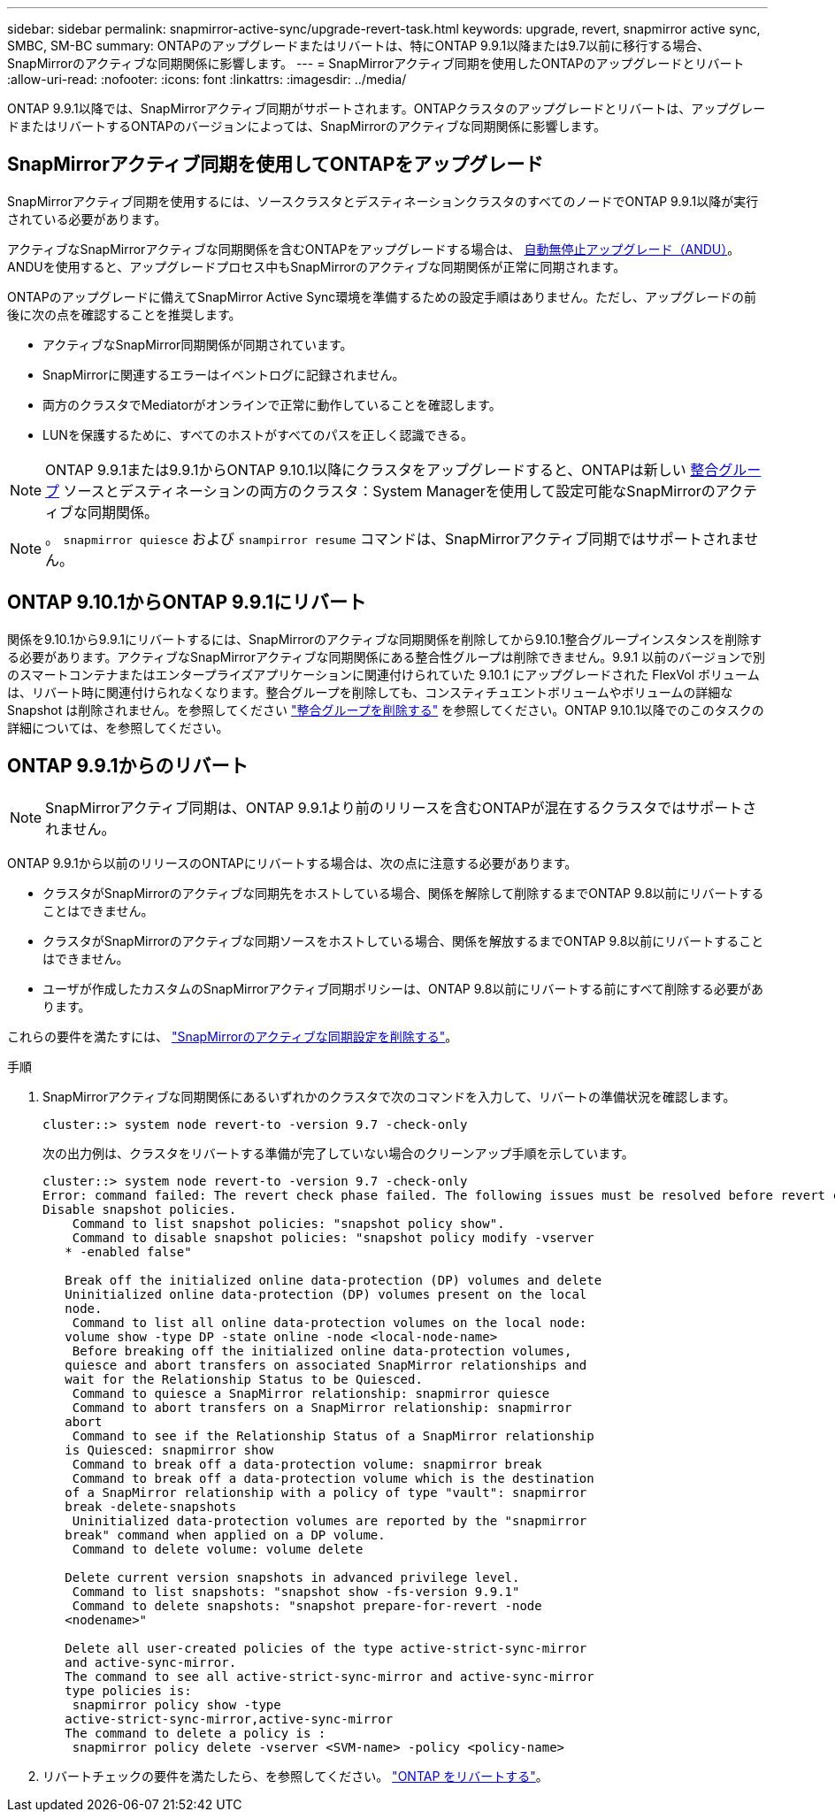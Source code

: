 ---
sidebar: sidebar 
permalink: snapmirror-active-sync/upgrade-revert-task.html 
keywords: upgrade, revert, snapmirror active sync, SMBC, SM-BC 
summary: ONTAPのアップグレードまたはリバートは、特にONTAP 9.9.1以降または9.7以前に移行する場合、SnapMirrorのアクティブな同期関係に影響します。 
---
= SnapMirrorアクティブ同期を使用したONTAPのアップグレードとリバート
:allow-uri-read: 
:nofooter: 
:icons: font
:linkattrs: 
:imagesdir: ../media/


[role="lead"]
ONTAP 9.9.1以降では、SnapMirrorアクティブ同期がサポートされます。ONTAPクラスタのアップグレードとリバートは、アップグレードまたはリバートするONTAPのバージョンによっては、SnapMirrorのアクティブな同期関係に影響します。



== SnapMirrorアクティブ同期を使用してONTAPをアップグレード

SnapMirrorアクティブ同期を使用するには、ソースクラスタとデスティネーションクラスタのすべてのノードでONTAP 9.9.1以降が実行されている必要があります。

アクティブなSnapMirrorアクティブな同期関係を含むONTAPをアップグレードする場合は、 xref:../upgrade/automated-upgrade-task.html[自動無停止アップグレード（ANDU）]。ANDUを使用すると、アップグレードプロセス中もSnapMirrorのアクティブな同期関係が正常に同期されます。

ONTAPのアップグレードに備えてSnapMirror Active Sync環境を準備するための設定手順はありません。ただし、アップグレードの前後に次の点を確認することを推奨します。

* アクティブなSnapMirror同期関係が同期されています。
* SnapMirrorに関連するエラーはイベントログに記録されません。
* 両方のクラスタでMediatorがオンラインで正常に動作していることを確認します。
* LUNを保護するために、すべてのホストがすべてのパスを正しく認識できる。



NOTE: ONTAP 9.9.1または9.9.1からONTAP 9.10.1以降にクラスタをアップグレードすると、ONTAPは新しい xref:../consistency-groups/index.html[整合グループ] ソースとデスティネーションの両方のクラスタ：System Managerを使用して設定可能なSnapMirrorのアクティブな同期関係。


NOTE: 。 `snapmirror quiesce` および `snampirror resume` コマンドは、SnapMirrorアクティブ同期ではサポートされません。



== ONTAP 9.10.1からONTAP 9.9.1にリバート

関係を9.10.1から9.9.1にリバートするには、SnapMirrorのアクティブな同期関係を削除してから9.10.1整合グループインスタンスを削除する必要があります。アクティブなSnapMirrorアクティブな同期関係にある整合性グループは削除できません。9.9.1 以前のバージョンで別のスマートコンテナまたはエンタープライズアプリケーションに関連付けられていた 9.10.1 にアップグレードされた FlexVol ボリュームは、リバート時に関連付けられなくなります。整合グループを削除しても、コンスティチュエントボリュームやボリュームの詳細な Snapshot は削除されません。を参照してください link:../consistency-groups/delete-task.html["整合グループを削除する"] を参照してください。ONTAP 9.10.1以降でのこのタスクの詳細については、を参照してください。



== ONTAP 9.9.1からのリバート


NOTE: SnapMirrorアクティブ同期は、ONTAP 9.9.1より前のリリースを含むONTAPが混在するクラスタではサポートされません。

ONTAP 9.9.1から以前のリリースのONTAPにリバートする場合は、次の点に注意する必要があります。

* クラスタがSnapMirrorのアクティブな同期先をホストしている場合、関係を解除して削除するまでONTAP 9.8以前にリバートすることはできません。
* クラスタがSnapMirrorのアクティブな同期ソースをホストしている場合、関係を解放するまでONTAP 9.8以前にリバートすることはできません。
* ユーザが作成したカスタムのSnapMirrorアクティブ同期ポリシーは、ONTAP 9.8以前にリバートする前にすべて削除する必要があります。


これらの要件を満たすには、 link:remove-configuration-task.html["SnapMirrorのアクティブな同期設定を削除する"]。

.手順
. SnapMirrorアクティブな同期関係にあるいずれかのクラスタで次のコマンドを入力して、リバートの準備状況を確認します。
+
`cluster::> system node revert-to -version 9.7 -check-only`

+
次の出力例は、クラスタをリバートする準備が完了していない場合のクリーンアップ手順を示しています。

+
[listing]
----
cluster::> system node revert-to -version 9.7 -check-only
Error: command failed: The revert check phase failed. The following issues must be resolved before revert can be completed. Bring the data LIFs down on running vservers. Command to list the running vservers: vserver show -admin-state running Command to list the data LIFs that are up: network interface show -role data -status-admin up Command to bring all data LIFs down: network interface modify {-role data} -status-admin down
Disable snapshot policies.
    Command to list snapshot policies: "snapshot policy show".
    Command to disable snapshot policies: "snapshot policy modify -vserver
   * -enabled false"

   Break off the initialized online data-protection (DP) volumes and delete
   Uninitialized online data-protection (DP) volumes present on the local
   node.
    Command to list all online data-protection volumes on the local node:
   volume show -type DP -state online -node <local-node-name>
    Before breaking off the initialized online data-protection volumes,
   quiesce and abort transfers on associated SnapMirror relationships and
   wait for the Relationship Status to be Quiesced.
    Command to quiesce a SnapMirror relationship: snapmirror quiesce
    Command to abort transfers on a SnapMirror relationship: snapmirror
   abort
    Command to see if the Relationship Status of a SnapMirror relationship
   is Quiesced: snapmirror show
    Command to break off a data-protection volume: snapmirror break
    Command to break off a data-protection volume which is the destination
   of a SnapMirror relationship with a policy of type "vault": snapmirror
   break -delete-snapshots
    Uninitialized data-protection volumes are reported by the "snapmirror
   break" command when applied on a DP volume.
    Command to delete volume: volume delete

   Delete current version snapshots in advanced privilege level.
    Command to list snapshots: "snapshot show -fs-version 9.9.1"
    Command to delete snapshots: "snapshot prepare-for-revert -node
   <nodename>"

   Delete all user-created policies of the type active-strict-sync-mirror
   and active-sync-mirror.
   The command to see all active-strict-sync-mirror and active-sync-mirror
   type policies is:
    snapmirror policy show -type
   active-strict-sync-mirror,active-sync-mirror
   The command to delete a policy is :
    snapmirror policy delete -vserver <SVM-name> -policy <policy-name>
----
. リバートチェックの要件を満たしたら、を参照してください。 link:../revert/index.html["ONTAP をリバートする"]。

